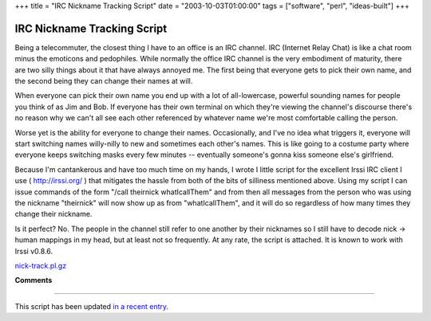 +++
title = "IRC Nickname Tracking Script"
date = "2003-10-03T01:00:00"
tags = ["software", "perl", "ideas-built"]
+++


IRC Nickname Tracking Script
----------------------------

Being a telecommuter, the closest thing I have to an office is an IRC channel.  IRC (Internet Relay Chat) is like a chat room minus the emoticons and pedophiles.  While normally the office IRC channel is the very embodiment of maturity, there are two silly things about it that have always annoyed me.  The first being that everyone gets to pick their own name, and the second being they can change their names at will.

When everyone can pick their own name you end up with a lot of all-lowercase, powerful sounding names for people you think of as Jim and Bob.  If everyone has their own terminal on which they're viewing the channel's discourse there's no reason why we can't all see each other referenced by whatever name we're most comfortable calling the person.

Worse yet is the ability for everyone to change their names. Occasionally, and I've no idea what triggers it, everyone will start switching names willy-nilly to new and sometimes each other's names. This is like going to a costume party where everyone keeps switching masks every few minutes -- eventually someone's gonna kiss someone else's girlfriend.

Because I'm cantankerous and have too much time on my hands, I wrote I little script for the excellent Irssi IRC client I use ( http://irssi.org/ ) that mitigates the hassle from both of the bits of silliness mentioned above.  Using my script I can issue commands of the form "/call theirnick whatIcallThem" and from then all messages from the person who was using the nickname "theirnick" will now show up as from "whatIcallThem", and it will do so regardless of how many times they change their nickname.

Is it perfect?  No.  The people in the channel still refer to one another by their nicknames so I still have to decode nick -> human mappings in my head, but at least not so frequently.  At any rate, the script is attached.  It is known to work with Irssi v0.8.6.

`nick-track.pl.gz`_







.. _nick-track.pl.gz: /unblog/attachments/2003-10-03-nick-track.pl.gz




**Comments**


-------------------------

This script has been updated `in a recent entry`_.


.. _in a recent entry: /unblog/post/2005-12-21/


.. date: 1065157200
.. tags: perl,ideas-built,software
